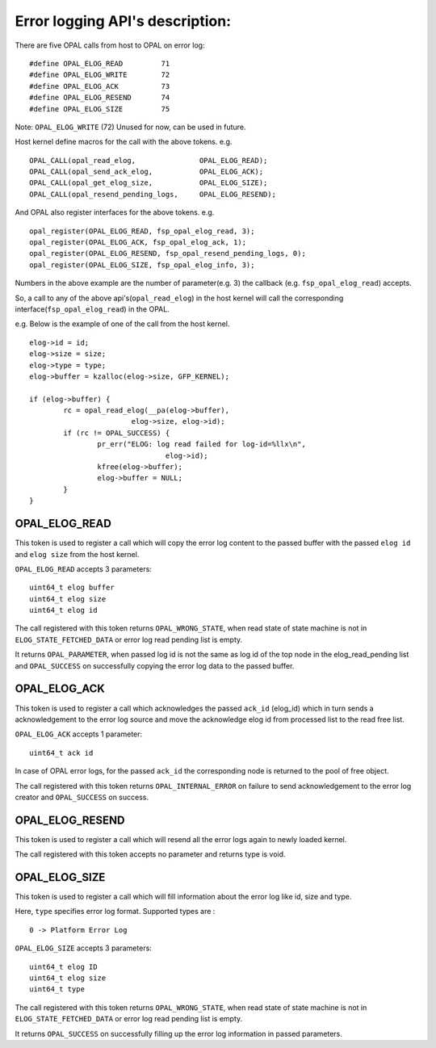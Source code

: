 Error logging API's description:
================================

There are five OPAL calls from host to OPAL on error log: ::

	#define OPAL_ELOG_READ         71
	#define OPAL_ELOG_WRITE        72
	#define OPAL_ELOG_ACK          73
	#define OPAL_ELOG_RESEND       74
	#define OPAL_ELOG_SIZE         75

Note: ``OPAL_ELOG_WRITE`` (72) Unused for now, can be used in future.

Host kernel define macros for the call with the above tokens.
e.g. ::

	OPAL_CALL(opal_read_elog,		OPAL_ELOG_READ);
	OPAL_CALL(opal_send_ack_elog,		OPAL_ELOG_ACK);
	OPAL_CALL(opal_get_elog_size,		OPAL_ELOG_SIZE);
	OPAL_CALL(opal_resend_pending_logs,	OPAL_ELOG_RESEND);

And OPAL also register interfaces for the above tokens.
e.g. ::

	opal_register(OPAL_ELOG_READ, fsp_opal_elog_read, 3);
	opal_register(OPAL_ELOG_ACK, fsp_opal_elog_ack, 1);
	opal_register(OPAL_ELOG_RESEND, fsp_opal_resend_pending_logs, 0);
	opal_register(OPAL_ELOG_SIZE, fsp_opal_elog_info, 3);

Numbers in the above example are the number of parameter(e.g. 3) the callback
(e.g. ``fsp_opal_elog_read``) accepts.

So, a call to any of the above api's(``opal_read_elog``) in the host kernel will
call the corresponding interface(``fsp_opal_elog_read``) in the OPAL.

e.g. Below is the example of one of the call from the host kernel. ::

	elog->id = id;
	elog->size = size;
	elog->type = type;
	elog->buffer = kzalloc(elog->size, GFP_KERNEL);

	if (elog->buffer) {
		rc = opal_read_elog(__pa(elog->buffer),
				elog->size, elog->id);
		if (rc != OPAL_SUCCESS) {
			pr_err("ELOG: log read failed for log-id=%llx\n",
					elog->id);
			kfree(elog->buffer);
			elog->buffer = NULL;
		}
	}


OPAL_ELOG_READ
--------------

This token is used to register a call which will copy the error log content to
the passed buffer with the passed ``elog id`` and ``elog size`` from the host
kernel.

``OPAL_ELOG_READ`` accepts 3 parameters: ::

	uint64_t elog buffer
	uint64_t elog size
	uint64_t elog id

The call registered with this token returns ``OPAL_WRONG_STATE``, when read
state of state machine is not in ``ELOG_STATE_FETCHED_DATA`` or error log read
pending list is empty.

It returns ``OPAL_PARAMETER``, when passed log id is not the same as log id of the
top node in the elog_read_pending list and ``OPAL_SUCCESS`` on successfully copying
the error log data to the passed buffer.


OPAL_ELOG_ACK
-------------

This token is used to register a call which acknowledges the passed ``ack_id``
(elog_id) which in turn sends a acknowledgement to the error log source and
move the acknowledge elog id from processed list to the read free list.

``OPAL_ELOG_ACK`` accepts 1 parameter: ::

	uint64_t ack id

In case of OPAL error logs, for the passed ``ack_id`` the corresponding node is
returned to the pool of free object.

The call registered with this token returns ``OPAL_INTERNAL_ERROR`` on failure to
send acknowledgement to the error log creator and ``OPAL_SUCCESS`` on success.


OPAL_ELOG_RESEND
----------------

This token is used to register a call which will resend all the error logs
again to newly loaded kernel.

The call registered with this token accepts no parameter and returns type is
void.


OPAL_ELOG_SIZE
--------------

This token is used to register a call which will fill information about the
error log like id, size and type.

Here, ``type`` specifies error log format. Supported types are : ::

	 0 -> Platform Error Log

``OPAL_ELOG_SIZE`` accepts 3 parameters: ::

	uint64_t elog ID
	uint64_t elog size
	uint64_t type

The call registered with this token returns ``OPAL_WRONG_STATE``, when read
state of state machine is not in ``ELOG_STATE_FETCHED_DATA`` or error log read
pending list is empty.

It returns ``OPAL_SUCCESS`` on successfully filling up the error log information
in passed parameters.
